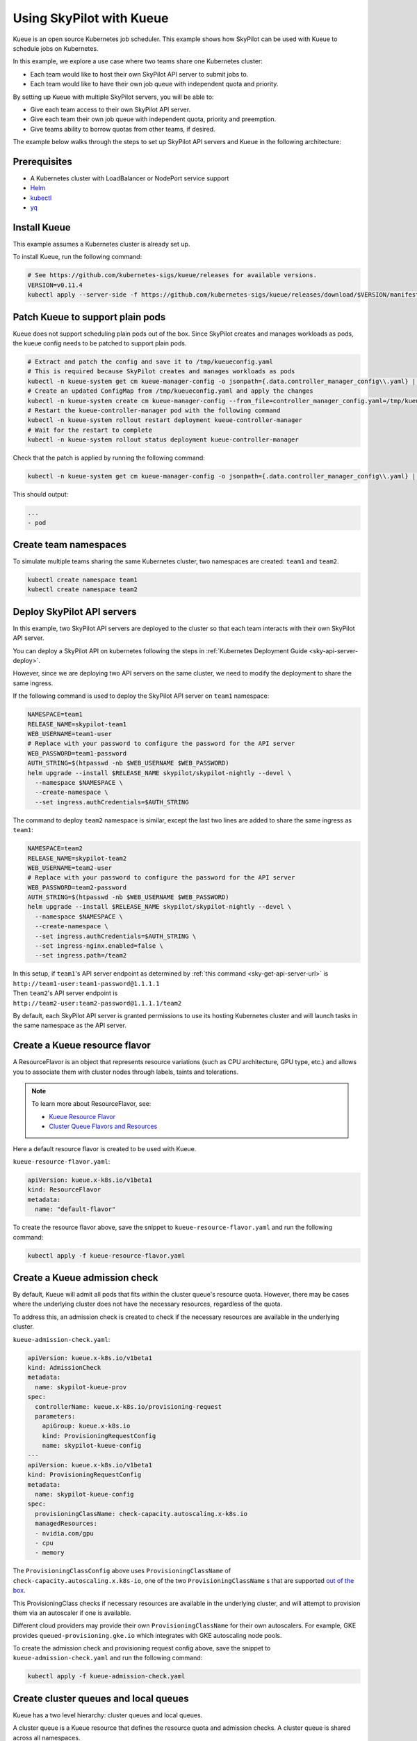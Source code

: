 .. _kubernetes-example-kueue:

Using SkyPilot with Kueue
=========================

Kueue is an open source Kubernetes job scheduler.
This example shows how SkyPilot can be used with Kueue to schedule jobs on Kubernetes.

In this example, we explore a use case where two teams share one Kubernetes cluster:

- Each team would like to host their own SkyPilot API server to submit jobs to.
- Each team would like to have their own job queue with independent quota and priority.

By setting up Kueue with multiple SkyPilot servers, you will be able to:

- Give each team access to their own SkyPilot API server.
- Give each team their own job queue with independent quota, priority and preemption.
- Give teams ability to borrow quotas from other teams, if desired.

The example below walks through the steps to set up SkyPilot API servers and Kueue in the following architecture:

.. image:: ../../../images/examples/k8s-with-kueue/final-architecture.svg
   :alt: Kueue Example Architecture
   :width: 80%
   :align: center

Prerequisites
-------------

* A Kubernetes cluster with LoadBalancer or NodePort service support
* `Helm <https://helm.sh/docs/intro/install/>`_
* `kubectl <https://kubernetes.io/docs/tasks/tools/#kubectl>`_
* `yq <https://github.com/mikefarah/yq/#install>`_

Install Kueue
-------------

This example assumes a Kubernetes cluster is already set up.

To install Kueue, run the following command:

.. code-block:: bash

    # See https://github.com/kubernetes-sigs/kueue/releases for available versions.
    VERSION=v0.11.4
    kubectl apply --server-side -f https://github.com/kubernetes-sigs/kueue/releases/download/$VERSION/manifests.yaml


Patch Kueue to support plain pods
---------------------------------

Kueue does not support scheduling plain pods out of the box. Since SkyPilot creates and manages workloads as pods,
the kueue config needs to be patched to support plain pods.

.. code-block:: bash

    # Extract and patch the config and save it to /tmp/kueueconfig.yaml
    # This is required because SkyPilot creates and manages workloads as pods
    kubectl -n kueue-system get cm kueue-manager-config -o jsonpath={.data.controller_manager_config\\.yaml} | yq '.integrations.frameworks += ["pod"]' > /tmp/kueueconfig.yaml
    # Create an updated ConfigMap from /tmp/kueueconfig.yaml and apply the changes
    kubectl -n kueue-system create cm kueue-manager-config --from_file=controller_manager_config.yaml=/tmp/kueueconfig.yaml --dry-run=client -o yaml | kubectl -n kueue-system apply -f -
    # Restart the kueue-controller-manager pod with the following command
    kubectl -n kueue-system rollout restart deployment kueue-controller-manager
    # Wait for the restart to complete
    kubectl -n kueue-system rollout status deployment kueue-controller-manager

Check that the patch is applied by running the following command:

.. code-block:: bash

    kubectl -n kueue-system get cm kueue-manager-config -o jsonpath={.data.controller_manager_config\\.yaml} | yq '.integrations.frameworks'

This should output:

.. code-block:: bash

    ...
    - pod


Create team namespaces
----------------------

To simulate multiple teams sharing the same Kubernetes cluster,
two namespaces are created: ``team1`` and ``team2``.

.. image:: ../../../images/examples/k8s-with-kueue/namespaces.svg
   :alt: Team Namespaces
   :width: 80%
   :align: center

.. code-block:: bash

    kubectl create namespace team1
    kubectl create namespace team2

Deploy SkyPilot API servers
---------------------------

In this example, two SkyPilot API servers are deployed to the cluster so that each team interacts with their own SkyPilot API server.

You can deploy a SkyPilot API on kubernetes following the steps in :ref:`Kubernetes Deployment Guide <sky-api-server-deploy>`.

However, since we are deploying two API servers on the same cluster, we need to modify the deployment to share the same ingress.

If the following command is used to deploy the SkyPilot API server on ``team1`` namespace:

.. code-block:: bash

  NAMESPACE=team1
  RELEASE_NAME=skypilot-team1
  WEB_USERNAME=team1-user
  # Replace with your password to configure the password for the API server
  WEB_PASSWORD=team1-password
  AUTH_STRING=$(htpasswd -nb $WEB_USERNAME $WEB_PASSWORD)
  helm upgrade --install $RELEASE_NAME skypilot/skypilot-nightly --devel \
    --namespace $NAMESPACE \
    --create-namespace \
    --set ingress.authCredentials=$AUTH_STRING

The command to deploy ``team2`` namespace is similar, except the last two lines are added to share the same ingress as ``team1``:

.. code-block:: bash

  NAMESPACE=team2
  RELEASE_NAME=skypilot-team2
  WEB_USERNAME=team2-user
  # Replace with your password to configure the password for the API server
  WEB_PASSWORD=team2-password
  AUTH_STRING=$(htpasswd -nb $WEB_USERNAME $WEB_PASSWORD)
  helm upgrade --install $RELEASE_NAME skypilot/skypilot-nightly --devel \
    --namespace $NAMESPACE \
    --create-namespace \
    --set ingress.authCredentials=$AUTH_STRING \
    --set ingress-nginx.enabled=false \
    --set ingress.path=/team2

| In this setup, if ``team1``'s API server endpoint as determined by :ref:`this command <sky-get-api-server-url>` is
| ``http://team1-user:team1-password@1.1.1.1``

| Then ``team2``'s API server endpoint is
| ``http://team2-user:team2-password@1.1.1.1/team2``

By default, each SkyPilot API server is granted permissions to use its hosting Kubernetes cluster
and will launch tasks in the same namespace as the API server.

.. image:: ../../../images/examples/k8s-with-kueue/api-servers.svg
   :alt: API servers deployment
   :width: 80%
   :align: center

Create a Kueue resource flavor
------------------------------

A ResourceFlavor is an object that represents resource variations (such as CPU architecture, GPU type, etc.)
and allows you to associate them with cluster nodes through labels, taints and tolerations.

.. note::

    To learn more about ResourceFlavor, see:

    - `Kueue Resource Flavor <https://kueue.sigs.k8s.io/docs/concepts/resource_flavor/>`_
    - `Cluster Queue Flavors and Resources <https://kueue.sigs.k8s.io/docs/concepts/cluster_queue/#flavors-and-resources>`_

Here a default resource flavor is created to be used with Kueue.

``kueue-resource-flavor.yaml``:

.. code-block:: yaml

    apiVersion: kueue.x-k8s.io/v1beta1
    kind: ResourceFlavor
    metadata:
      name: "default-flavor"

To create the resource flavor above, save the snippet to ``kueue-resource-flavor.yaml`` and run the following command:

.. code-block:: bash

    kubectl apply -f kueue-resource-flavor.yaml

Create a Kueue admission check
------------------------------

By default, Kueue will admit all pods that fits within the cluster queue's resource quota.
However, there may be cases where the underlying cluster does not have the necessary resources,
regardless of the quota.

To address this, an admission check is created to check if the necessary resources are available
in the underlying cluster.

``kueue-admission-check.yaml``:

.. code-block:: yaml

    apiVersion: kueue.x-k8s.io/v1beta1
    kind: AdmissionCheck
    metadata:
      name: skypilot-kueue-prov
    spec:
      controllerName: kueue.x-k8s.io/provisioning-request
      parameters:
        apiGroup: kueue.x-k8s.io
        kind: ProvisioningRequestConfig
        name: skypilot-kueue-config
    ---
    apiVersion: kueue.x-k8s.io/v1beta1
    kind: ProvisioningRequestConfig
    metadata:
      name: skypilot-kueue-config
    spec:
      provisioningClassName: check-capacity.autoscaling.x-k8s.io
      managedResources:
      - nvidia.com/gpu
      - cpu
      - memory

The ``ProvisioningClassConfig`` above uses ``ProvisioningClassName`` of ``check-capacity.autoscaling.x.k8s-io``,
one of the two ``ProvisioningClassName`` s that are supported
`out of the box <https://github.com/kubernetes/autoscaler/blob/master/cluster-autoscaler/FAQ.md#supported-provisioningclasses>`_.

This ProvisioningClass checks if necessary resources are available in the underlying cluster, and will attempt to
provision them via an autoscaler if one is available.

Different cloud providers may provide their own ``ProvisioningClassName`` for their own autoscalers.
For example, GKE provides ``queued-provisioning.gke.io`` which integrates with GKE autoscaling node pools.

To create the admission check and provisioning request config above, save the snippet to ``kueue-admission-check.yaml`` and run the following command:

.. code-block:: bash

    kubectl apply -f kueue-admission-check.yaml

Create cluster queues and local queues
--------------------------------------

Kueue has a two level hierarchy: cluster queues and local queues.

A cluster queue is a Kueue resource that defines the resource quota and admission checks.
A cluster queue is shared across all namespaces.

A local queue is a Kueue resource that defines the resource quota for a namespace.
A local queue is created in a namespace and is only applicable to that namespace.
A local queue points to a cluster queue. Multiple local queues can point to the same cluster queue.

Here, we create a cluster queue and two local queues, one for each team.

``kueue-one-cluster-queue.yaml``:

.. code-block:: yaml

    apiVersion: kueue.x-k8s.io/v1beta1
    kind: ClusterQueue
    metadata:
      name: "skypilot-cluster-queue"
    spec:
      namespaceSelector: {} # match all namespaces
      resourceGroups:
      - coveredResources: ["cpu", "memory", "nvidia.com/gpu"]
        flavors:
        - name: "default-flavor"
          # Adjust this value based on actual resource needs instead of "Infinite"
          resources:
          - name: "cpu"
            nominalQuota: 1000000000    # "Infinite" quota
          - name: "memory"
            nominalQuota: 1000000000Gi  # "Infinite" quota
          - name: "nvidia.com/gpu"
            nominalQuota: 1000000000    # "Infinite" quota
      admissionChecks:
      - skypilot-kueue-prov
    ---
    apiVersion: kueue.x-k8s.io/v1beta1
    kind: LocalQueue
    metadata:
      # A local queue is in a namespace
      namespace: "team1"
      name: "skypilot-local-queue-team1"
    spec:
      clusterQueue: "skypilot-cluster-queue"
    ---
    apiVersion: kueue.x-k8s.io/v1beta1
    kind: LocalQueue
    metadata:
      # A local queue is in a namespace
      namespace: "team2"
      name: "skypilot-local-queue-team2"
    spec:
      clusterQueue: "skypilot-cluster-queue"

In this setup, the two namespaces ``team1`` and ``team2`` share the same cluster queue ``skypilot-cluster-queue``.
The two teams (each using their respective namespaces) submit their jobs to their respective local queues
``skypilot-local-queue-team1`` and ``skypilot-local-queue-team2``.
The jobs from two teams are subject to the same quota defined in the cluster queue,
and the jobs from the two teams are ordered by their priority together.

.. image:: ../../../images/examples/k8s-with-kueue/one-queue.svg
   :alt: One Cluster Queue Architecture
   :width: 80%
   :align: center

To create the cluster and local queues above, save the snippet to ``kueue-one-cluster-queue.yaml`` and run the following command:

.. code-block:: bash

    kubectl apply -f kueue-one-cluster-queue.yaml

Alternatively, the two teams can have their own cluster queues as follows:

``kueue-two-cluster-queues.yaml``:

.. code-block:: yaml

    apiVersion: kueue.x-k8s.io/v1alpha1
    kind: Cohort
    metadata:
      name: "skypilot-cohort"
    ---
    apiVersion: kueue.x-k8s.io/v1beta1
    kind: ClusterQueue
    metadata:
      name: "skypilot-cluster-queue-team1"
    spec:
      cohort: "skypilot-cohort"
      namespaceSelector: {} # match all namespaces
      resourceGroups:
      - coveredResources: ["cpu", "memory", "nvidia.com/gpu"]
        flavors:
        - name: "default-flavor"
          # A quota must be set for each resource specified in CoveredResources.
          # Adjust this value based on actual resource needs instead of "Infinite"
          resources:
          - name: "cpu"
            nominalQuota: 1000000000    # "Infinite" quota
          - name: "memory"
            nominalQuota: 1000000000Gi  # "Infinite" quota
          - name: "nvidia.com/gpu"
            nominalQuota: 1000000000    # "Infinite" quota
      admissionChecks:
      - skypilot-kueue-prov
    ---
    apiVersion: kueue.x-k8s.io/v1beta1
    kind: ClusterQueue
    metadata:
      name: "skypilot-cluster-queue-team2"
    spec:
      cohort: "skypilot-cohort"
      namespaceSelector: {} # match all namespaces
      resourceGroups:
      # If you do not want to specify a quota for a resource, you can
      # leave the resource out of coveredResources.
      # This clusterQueue does not specify a quota for "nvidia.com/gpu".
      - coveredResources: ["cpu", "memory"]
        flavors:
        - name: "default-flavor"
          # Adjust this value based on actual resource needs instead of "Infinite"
          resources:
          - name: "cpu"
            nominalQuota: 1000000000    # "Infinite" quota
          - name: "memory"
            nominalQuota: 1000000000Gi  # "Infinite" quota
      admissionChecks:
      - skypilot-kueue-prov
    ---
    apiVersion: kueue.x-k8s.io/v1beta1
    kind: LocalQueue
    metadata:
      # A local queue is in a namespace
      namespace: "team1"
      name: "skypilot-local-queue-team1"
    spec:
      clusterQueue: "skypilot-cluster-queue-team1"
    ---
    apiVersion: kueue.x-k8s.io/v1beta1
    kind: LocalQueue
    metadata:
      # A local queue is in a namespace
      namespace: "team2"
      name: "skypilot-local-queue-team2"
    spec:
      clusterQueue: "skypilot-cluster-queue-team2"

In this setup, the two namespaces ``team1`` and ``team2`` have their own separate cluster queues.
Now, each team has their own quotas, and jobs from each team are ordered by their priority independently.

.. image:: ../../../images/examples/k8s-with-kueue/two-queues.svg
   :alt: Two Cluster Queues Architecture
   :width: 80%
   :align: center

To create the cluster and local queues above, save the snippet to ``kueue-two-cluster-queues.yaml`` and run the following command:

.. code-block:: bash

    kubectl apply -f kueue-two-cluster-queues.yaml


.. tip::

    To configure the interaction between multiple cluster queues - for example, to implement fair sharing
    between cluster queues, refer to following documentation:

    - `cohorts <https://kueue.sigs.k8s.io/docs/concepts/cohort/>`_
    - `fair sharing <https://kueue.sigs.k8s.io/docs/concepts/preemption/#fair-sharing>`_


Configure SkyPilot API server to use Kueue
------------------------------------------

The helm deployment of each SkyPilot API server can be configured to use Kueue by default.
Refer to :ref:`Setting the SkyPilot config <sky-api-server-config>` section of the Kubernetes Deployment Guide
for instructions on how to set the config file on a helm-deployed SkyPilot API server.

For API server deployed in ``team1`` namespace, the following config should be set:

``skypilot-team1-config.yaml``:

.. code-block:: yaml

    kubernetes:
      pod_config:
        metadata:
          labels:
            kueue.x-k8s.io/queue-name: skypilot-local-queue-team1

.. code-block:: bash

  NAMESPACE=team1
  RELEASE_NAME=skypilot-team1
  helm upgrade --install $RELEASE_NAME skypilot/skypilot-nightly --devel \
    --namespace $NAMESPACE \
    --reuse-values \
    --set-file apiService.config=skypilot-team1-config.yaml


For API server deployed in ``team2`` namespace, the following config should be set:

``skypilot-team2-config.yaml``:

.. code-block:: yaml

    kubernetes:
      pod_config:
        metadata:
          labels:
            kueue.x-k8s.io/queue-name: skypilot-local-queue-team2

.. code-block:: bash

  NAMESPACE=team2
  RELEASE_NAME=skypilot-team2
  helm upgrade --install $RELEASE_NAME skypilot/skypilot-nightly --devel \
    --namespace $NAMESPACE \
    --reuse-values \
    --set-file apiService.config=skypilot-team2-config.yaml


The configs above allows each API server to submit jobs to the respective local queue.

.. image:: ../../../images/examples/k8s-with-kueue/final-architecture.svg
   :alt: Final Architecture
   :width: 80%
   :align: center

Further reading
---------------

To learn more about Kueue, see the `Kueue documentation <https://kueue.x-k8s.io/docs/overview/>`_.

Specifically, the following sections describe concepts that can be used to manage SkyPilot jobs with Kueue more effectively:

- `Implement resource sharing between cluster queues and define hierarchical quotas <https://kueue.sigs.k8s.io/docs/concepts/cohort/>`_
- `Implement workload priorities <https://kueue.sigs.k8s.io/docs/concepts/workload_priority_class/>`_
- `Define multiple resource flavors <https://kueue.sigs.k8s.io/docs/concepts/resource_flavor/>`_
- `Set up gang scheduling of multiple pods <https://kueue.sigs.k8s.io/docs/tasks/run/plain_pods/#running-a-group-of-pods-to-be-admitted-together>`_
- `Use Kueue with multiple clusters <https://kueue.sigs.k8s.io/docs/concepts/multikueue/>`_
- `Troubleshoot Kueue <https://kueue.sigs.k8s.io/docs/tasks/troubleshooting/>`_
